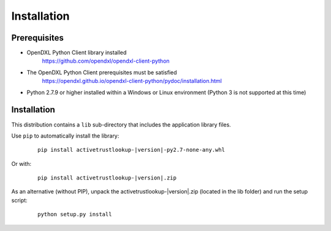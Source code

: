 Installation
============

Prerequisites
*************

* OpenDXL Python Client library installed
   `<https://github.com/opendxl/opendxl-client-python>`_

* The OpenDXL Python Client prerequisites must be satisfied
   `<https://opendxl.github.io/opendxl-client-python/pydoc/installation.html>`_

* Python 2.7.9 or higher installed within a Windows or Linux environment (Python 3 is not supported at this time)

Installation
************

This distribution contains a ``lib`` sub-directory that includes the application library files.

Use ``pip`` to automatically install the library:

    .. parsed-literal::

        pip install activetrustlookup-\ |version|\-py2.7-none-any.whl

Or with:

    .. parsed-literal::

        pip install activetrustlookup-\ |version|\.zip

As an alternative (without PIP), unpack the activetrustlookup-\ |version|\.zip (located in the lib folder) and run the setup
script:

    .. parsed-literal::

        python setup.py install
